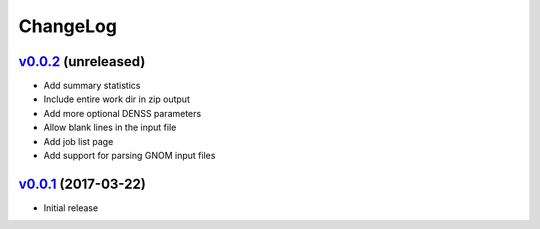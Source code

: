 ===============================================================================
ChangeLog
===============================================================================

`v0.0.2`_ (unreleased)
---------------------------

* Add summary statistics
* Include entire work dir in zip output
* Add more optional DENSS parameters 
* Allow blank lines in the input file
* Add job list page
* Add support for parsing GNOM input files


`v0.0.1`_ (2017-03-22)
---------------------------

* Initial release

.. _v0.0.1: https://github.com/ubccr/denssweb/releases/tag/v0.0.1
.. _v0.0.2: https://github.com/ubccr/denssweb/releases/tag/v0.0.2
